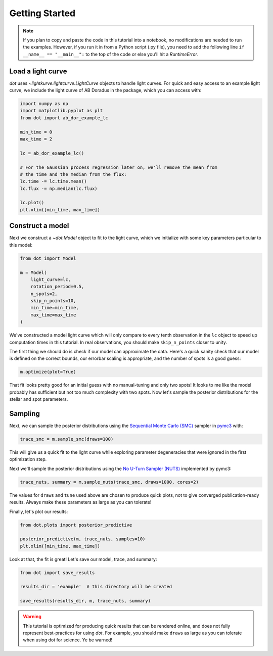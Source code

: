 .. _getting-started:

***************
Getting Started
***************

.. note::

    If you plan to copy and paste the code in this tutorial into a notebook,
    no modifications are needed to run the examples. However, if you run it in
    from a Python script (.py file), you need to add the following line
    ``if __name__ == "__main__":`` to the top of the code or else you'll hit a
    `RuntimeError`.

Load a light curve
------------------

`dot` uses `~lightkurve.lightcurve.LightCurve` objects to handle light curves.
For quick and easy access to an example light curve, we include the light curve
of AB Doradus in the package, which you can access with:

.. code-block:: python

    import numpy as np
    import matplotlib.pyplot as plt
    from dot import ab_dor_example_lc

    min_time = 0
    max_time = 2

    lc = ab_dor_example_lc()

    # For the Gaussian process regression later on, we'll remove the mean from
    # the time and the median from the flux:
    lc.time -= lc.time.mean()
    lc.flux -= np.median(lc.flux)

    lc.plot()
    plt.xlim([min_time, max_time])


.. plot::

    import numpy as np
    import matplotlib.pyplot as plt
    from dot import ab_dor_example_lc

    min_time = 0
    max_time = 2

    lc = ab_dor_example_lc()

    # For the Gaussian process regression later on, we'll remove the mean from
    # the time and the median from the flux:
    lc.time -= lc.time.mean()
    lc.flux -= np.median(lc.flux)

    lc.plot()
    plt.xlim([min_time, max_time])

Construct a model
-----------------

Next we construct a `~dot.Model` object to fit to the light curve, which we
initialize with some key parameters particular to this model:

.. code-block:: python

    from dot import Model

    m = Model(
        light_curve=lc,
        rotation_period=0.5,
        n_spots=2,
        skip_n_points=10,
        min_time=min_time,
        max_time=max_time
    )

We've constructed a model light curve which will only compare to every tenth
observation in the ``lc`` object to speed up computation times in this tutorial.
In real observations, you should make ``skip_n_points`` closer to unity.

The first thing we should do is check if our model can approximate the data.
Here's a quick sanity check that our model is defined on the correct bounds,
our errorbar scaling is appropriate, and the number of spots is a good guess:

.. code-block:: python

    m.optimize(plot=True)

.. plot::

    import numpy as np
    from dot import ab_dor_example_lc, Model

    min_time = 0
    max_time = 2

    lc = ab_dor_example_lc()

    # For the Gaussian process regression later on, we'll remove the mean from
    # the time and the median from the flux:
    lc.time -= lc.time.mean()
    lc.flux -= np.median(lc.flux)

    m = Model(
        light_curve=lc,
        rotation_period=0.5,
        n_spots=2,
        skip_n_points=10,
        min_time=min_time,
        max_time=max_time
    )

    map_soln = m.optimize(plot=True)

That fit looks pretty good for an initial guess with no manual-tuning and only
two spots! It looks to me like the model probably has sufficient but not
too much complexity with two spots. Now let's sample the posterior
distributions for the stellar and spot parameters.

Sampling
--------

Next, we can sample the posterior distributions using the
`Sequential Monte Carlo (SMC) <https://en.wikipedia.org/wiki/Particle_filter>`_
sampler in `pymc3 <https://docs.pymc.io>`_ with:

.. code-block:: python

    trace_smc = m.sample_smc(draws=100)

This will give us a quick fit to the light curve while exploring parameter
degeneracies that were ignored in the first optimization step.

Next we'll sample the posterior distributions using the
`No U-Turn Sampler (NUTS) <https://arxiv.org/abs/1701.02434>`_ implemented by
pymc3:

.. code-block:: python

    trace_nuts, summary = m.sample_nuts(trace_smc, draws=1000, cores=2)

The values for ``draws`` and ``tune`` used above are chosen to produce quick
plots, not to give converged publication-ready results. Always make these
parameters as large as you can tolerate!

Finally, let's plot our results:

.. code-block:: python

    from dot.plots import posterior_predictive

    posterior_predictive(m, trace_nuts, samples=10)
    plt.xlim([min_time, max_time])

.. plot::

    import numpy as np
    from dot import ab_dor_example_lc, Model
    from dot.plots import posterior_predictive
    import matplotlib.pyplot as plt

    min_time = 0
    max_time = 2

    lc = ab_dor_example_lc()

    # For the Gaussian process regression later on, we'll remove the mean from
    # the time and the median from the flux:
    lc.time -= lc.time.mean()
    lc.flux -= np.median(lc.flux)

    m = Model(
        light_curve=lc,
        rotation_period=0.5,
        n_spots=2,
        skip_n_points=10,
        min_time=min_time,
        max_time=max_time
    )

    trace_smc = m.sample_smc(draws=50)
    trace_nuts, summary = m.sample_nuts(trace_smc, draws=10,
                                        cores=2, tune=10)
    fig, ax = posterior_predictive(m, trace_nuts, samples=10)
    ax.set_xlim([min_time, max_time])
    fig.tight_layout()

Look at that, the fit is great! Let's save our model, trace, and summary:

.. code-block:: python

    from dot import save_results

    results_dir = 'example'  # this directory will be created

    save_results(results_dir, m, trace_nuts, summary)

.. warning::

    This tutorial is optimized for producing quick results that can be
    rendered online, and does not fully represent best-practices for using
    `dot`. For example, you should make ``draws`` as large as you can tolerate
    when using dot for science. Ye be warned!
